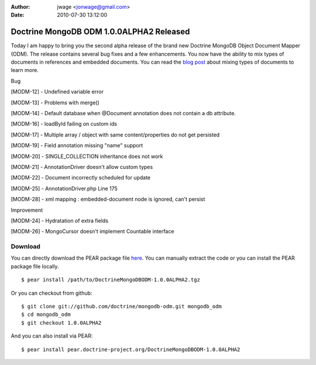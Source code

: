 :author: jwage <jonwage@gmail.com>
:date: 2010-07-30 13:12:00

=========================================
Doctrine MongoDB ODM 1.0.0ALPHA2 Released
=========================================

Today I am happy to bring you the second alpha release of the brand
new Doctrine MongoDB Object Document Mapper (ODM). The release
contains several bug fixes and a few enhancements. You now have the
ability to mix types of documents in references and embedded
documents. You can read the
`blog post <http://www.doctrine-project.org/blog/mixing-types-of-documents>`_
about mixing types of documents to learn more.


.. raw:: html

   <h2>        
   
Bug

.. raw:: html

   </h2>
   <ul>
   <li>
   
[MODM-12] - Undefined variable error

.. raw:: html

   </li>
   <li>
   
[MODM-13] - Problems with merge()

.. raw:: html

   </li>
   <li>
   
[MODM-14] - Default database when @Document annotation does not
contain a db attribute.

.. raw:: html

   </li>
   <li>
   
[MODM-16] - loadById failing on custom ids

.. raw:: html

   </li>
   <li>
   
[MODM-17] - Multiple array / object with same content/properties do
not get persisted

.. raw:: html

   </li>
   <li>
   
[MODM-19] - Field annotation missing "name" support

.. raw:: html

   </li>
   <li>
   
[MODM-20] - SINGLE\_COLLECTION inheritance does not work

.. raw:: html

   </li>
   <li>
   
[MODM-21] - AnnotationDriver doesn't allow custom types

.. raw:: html

   </li>
   <li>
   
[MODM-22] - Document incorrectly scheduled for update

.. raw:: html

   </li>
   <li>
   
[MODM-25] - AnnotationDriver.php Line 175

.. raw:: html

   </li>
   <li>
   
[MODM-28] - xml mapping : embedded-document node is ignored, can't
persist

.. raw:: html

   </li>
   </ul>
   
   <h2>        
   
Improvement

.. raw:: html

   </h2>
   <ul>
   <li>
   
[MODM-24] - Hydratation of extra fields

.. raw:: html

   </li>
   <li>
   
[MODM-26] - MongoCursor doesn't implement Countable interface

.. raw:: html

   </li>
   </ul>
   
Download
--------

You can directly download the PEAR package file
`here <http://www.doctrine-project.org/downloads/DoctrineMongoDBODM-1.0.0ALPHA2.tgz>`_.
You can manually extract the code or you can install the PEAR
package file locally.

::

    $ pear install /path/to/DoctrineMongoDBODM-1.0.0ALPHA2.tgz

Or you can checkout from github:

::

    $ git clone git://github.com/doctrine/mongodb-odm.git mongodb_odm
    $ cd mongodb_odm
    $ git checkout 1.0.0ALPHA2

And you can also install via PEAR:

::

    $ pear install pear.doctrine-project.org/DoctrineMongoDBODM-1.0.0ALPHA2


